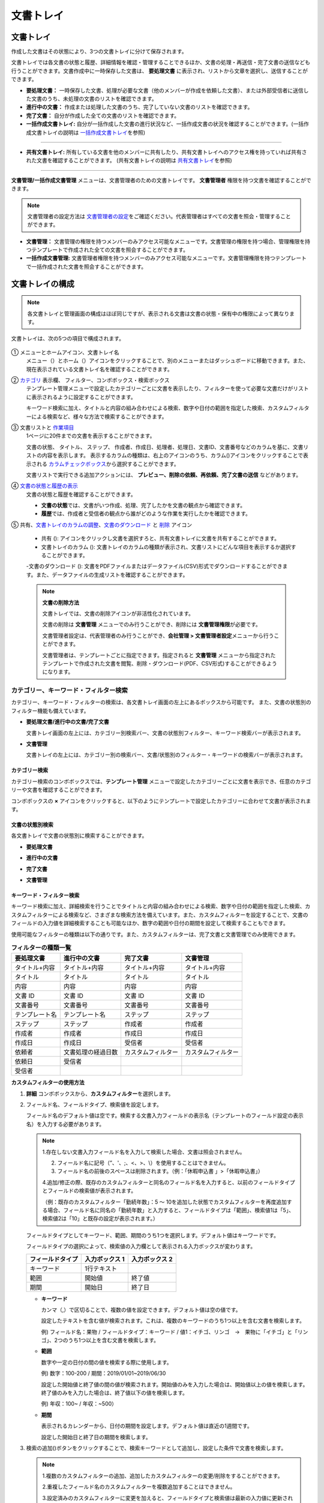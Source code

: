 .. _documents:

==============
文書トレイ
==============

--------------------
文書トレイ
--------------------


作成した文書はその状態により、3つの文書トレイに分けて保存されます。

文書トレイでは各文書の状態と履歴、詳細情報を確認・管理することできるほか、文書の処理・再送信・完了文書の送信なども行うことができます。文書作成中に一時保存した文書は、 **要処理文書** に表示され、リストから文章を選択し、送信することができます。


-  **要処理文書：** 一時保存した文書、処理が必要な文書（他のメンバーが作成を依頼した文書）、または外部受信者に送信した文書のうち、未処理の文書のリストを確認できます。

-  **進行中の文書：** 作成または処理した文書のうち、完了していない文書のリストを確認できます。

-  **完了文書：** 自分が作成した全ての文書のリストを確認できます。

-  **一括作成文書トレイ:** 自分が一括作成した文書の進行状況など、一括作成文書の状況を確認することができます。(一括作成文書トレイの説明は `一括作成文書トレイ <#bulksend-documents>`__\ を参照)

----------------------------------------------------

- **共有文書トレイ:** 所有している文書を他のメンバーに共有したり、共有文書トレイへのアクセス権を持っていれば共有された文書を確認することができます。 (共有文書トレイの説明は `共有文書トレイ <#shared-documents>`__\ を参照)

----------------------------------------------------

**文書管理/一括作成文書管理** メニューは、文書管理者のための文書トレイです。 **文書管理者** 権限を持つ文書を確認することができます。

.. note::

   文書管理者の設定方法は `文書管理者の設定 <chapter2.html#docmanager-permissions>`__\ をご確認ください。代表管理者はすべての文書を照会・管理することができます。


-  **文書管理：** 文書管理の権限を持つメンバーのみアクセス可能なメニューです。文書管理の権限を持つ場合、管理権限を持つテンプレートで作成された全ての文書を照会することができます。

-  **一括作成文書管理:** 文書管理者権限を持つメンバーのみアクセス可能なメニューです。文書管理権限を持つテンプレートで一括作成された文書を照会することができます。


.. figure:: resources/document_inbox.png
   :alt: 文書トレイメニュー
   :width: 700px




--------------------
文書トレイの構成
--------------------

.. note::

   各文書トレイと管理画面の構成はほぼ同じですが、表示される文書は文書の状態・保有中の権限によって異なります。


文書トレイは、次の5つの項目で構成されます。


.. figure:: resources/inbox_layout.png
   :alt: 文書トレイの構成
   :width: 700px


① メニューとホームアイコン、文書トレイ名
   メニュー（|image2|）とホーム（|image3|）アイコンをクリックすることで、別のメニューまたはダッシュボードに移動できます。また、現在表示されている文書トレイ名を確認することができます。

②  `カテゴリ <#category>`__ 表示欄、 フィルター、コンボボックス・検索ボックス
   テンプレート管理メニューで設定したカテゴリーごとに文書を表示したり、フィルターを使って必要な文書だけがリストに表示されるように設定することができます。

   キーワード検索に加え、タイトルと内容の組み合わせによる検索、数字や日付の範囲を指定した検索、カスタムフィルターによる検索など、様々な方法で検索することができます。

③ 文書リストと `作業項目 <#additional_work>`__
   1ページに20件までの文書を表示することができます。

   文書の状態、 タイトル、 ステップ、 作成者、作成日、処理者、処理日、文書ID、文書番号などのカラムを基に、文書リストの内容を表示します。
   表示するカラムの種類は、右上のアイコンのうち、カラム(|image4|)アイコンをクリックすることで表示される `カラムチェックボックス <#document-column>`__\ から選択することができます。

   文書リストで実行できる追加アクションには、 **プレビュー、削除の依頼、再依頼、完了文書の送信** などがあります。

④ `文書の状態と履歴の表示 <#history>`__
   文書の状態と履歴を確認することができます。

   - **文書の状態**\ では、文書がいつ作成、処理、完了したかを文書の観点から確認できます。

   - **履歴**\ では、作成者と受信者の観点から誰がどのような作業を実行したかを確認できます。

⑤ 共有、`文書トレイのカラムの調整 <#document-column>`__、`文書のダウンロード <#document-download>`__ と `削除 <#document-delete>`__ アイコン

   - 共有 (|image1|): アイコンをクリックし文書を選択すろと、共有文書トレイに文書を共有することができます。

   - 文書トレイのカラム (|image4|): 文書トレイのカラムの種類が表示され、文書リストにどんな項目を表示するか選択することができます。

   -文書のダウンロード (|image5|): 文書をPDFファイルまたはデータファイル(CSV)形式でダウンロードすることができます。また、データファイルの生成リストを確認することができます。


   .. note::

      **文書の削除方法**

      文書トレイでは、文書の削除アイコンが非活性化されています。

      文書の削除は **文書管理** メニューでのみ行うことができ、削除には **文書管理権限**\ が必要です。

      文書管理者設定は、代表管理者のみ行うことができ、**会社管理 > 文書管理者設定**\ メニューから行うことができます。

      文書管理者は、テンプレートごとに指定できます。指定されると **文書管理** メニューから指定されたテンプレートで作成された文書を閲覧、削除・ダウンロード(PDF、CSV形式)することができるようになります。


.. _category:

カテゴリー、キーワード・フィルター検索
~~~~~~~~~~~~~~~~~~~~~~~~~~~~~~~~~~~~~~~~~~

カテゴリー、キーワード・フィルターの検索は、各文書トレイ画面の左上にあるボックスから可能です。
また、文書の状態別のフィルター機能も備えています。

-  **要処理文書/進行中の文書/完了文書**

   文書トレイ画面の左上には、カテゴリー別検索バー、文書の状態別フィルター、キーワード検索バーが表示されます。

-  **文書管理**

   文書トレイの左上には、カテゴリー別の検索バー、文書/状態別のフィルター・キーワードの検索バーが表示されます。


カテゴリー検索
-------------------

カテゴリー検索のコンボボックスでは、**テンプレート管理** メニューで設定したカテゴリーごとに文書を表示でき、任意のカテゴリーや文書を確認することができます。

コンボボックスの **×** アイコンをクリックすると、以下のようにテンプレートで設定したカテゴリーに合わせて文書が表示されます。

.. figure:: resources/category_search.png
   :alt: カテゴリー検索のコンボボックス
   :width: 500px


文書の状態別検索
------------------------

各文書トレイで文書の状態別に検索することができます。

-  **要処理文書**

|image6|

-  **進行中の文書**

|image7|

-  **完了文書**

|image8|

-  **文書管理**

|image9|



**キーワード・フィルター検索**
--------------------------------------

キーワード検索に加え、詳細検索を行うことでタイトルと内容の組み合わせによる検索、数字や日付の範囲を指定した検索、カスタムフィルターによる検索など、さまざまな検索方法を備えています。また、カスタムフィルターを設定することで、文書のフィールドの入力値を詳細検索することも可能なほか、数字の範囲や日付の期間を設定して検索することもできます。

使用可能なフィルターの種類は以下の通りです。また、カスタムフィルターは、完了文書と文書管理でのみ使用できます。

.. table:: **フィルターの種類一覧**

   ================= ======================= ====================== ======================
   要処理文書   　    進行中の文書        　　完了文書        　 　 文書管理
   ================= ======================= ====================== ======================
   タイトル+内容      タイトル+内容     　　　タイトル+内容      　　タイトル+内容
   タイトル           タイトル            　  タイトル               タイトル
   内容               内容                    内容              　   内容
   文書 ID            文書 ID           　　　文書 ID            　  文書 ID
   文書番号           文書番号         　　 　文書番号        　　   文書番号
   テンプレート名   　テンプレート名        　ステップ               ステップ
   ステップ           ステップ              　作成者                 作成者
   作成者             作成者            　  　作成日                 作成日
   作成日             作成日            　  　受信者                 受信者
   依頼者             文書処理の経過日数      カスタムフィルター     カスタムフィルター
   依頼日             受信者 
   受信者             
   ================= ======================= ====================== ======================

**カスタムフィルターの使用方法**

1. **詳細** コンボボックスから、**カスタムフィルター**\ を選択します。

   |image10|

2. フィールド名、フィールドタイプ、検索値を設定します。

   フィールド名のデフォルト値は空です。検索する文書入力フィールドの表示名（テンプレートのフィールド設定の表示名）を入力する必要があります。

   .. note::

      1.存在しない文書入力フィールド名を入力して検索した場合、文書は照会されません。

      2. フィールド名に記号（”、'、;、<、>、\\）を使用することはできません。

      3. フィールド名の前後のスペースは削除されます。（例：「休暇申込書 」>「休暇申込書」）

      4.追加/修正の際、既存のカスタムフィルターと同名のフィールド名を入力すると、以前のフィールドタイプとフィールドの検索値が表示されます。

      （例：既存のカスタムフィルター「勤続年数」：5 ～ 10を追加した状態でカスタムフィルターを再度追加する場合、フィールド名に同名の「勤続年数」と入力すると、フィールドタイプは「範囲」、検索値1は「5」、検索値2は「10」と既存の設定が表示されます。）

   フィールドタイプとしてキーワード、範囲、期間のうち1つを選択します。デフォルト値はキーワードです。

   フィールドタイプの選択によって、検索値の入力欄として表示される入力ボックスが変わります。

   ================ ============== ==============
   フィールドタイプ 入力ボックス 1 入力ボックス 2
   ================ ============== ==============
   キーワード          1行テキスト    
   範囲             開始値         終了値
   期間             開始日         終了日
   ================ ============== ==============


   -  **キーワード**

      カンマ（,）で区切ることで、複数の値を設定できます。デフォルト値は空の値です。

      設定したテキストを含む値が検索されます。これは、複数のキーワードのうち1つ以上を含む文書を検索します。

      例) フィールド名：果物 / フィールドタイプ：キーワード / 値1：イチゴ、リンゴ　→　果物に「イチゴ」と「リンゴ」、2つのうち1つ以上を含む文書を検索します。

   -  **範囲**

      数字や一定の日付の間の値を検索する際に使用します。

      例) 数字：100-200 / 期間：2019/01/01~2019/06/30

      設定した開始値と終了値の間の値が検索されます。開始値のみを入力した場合は、開始値以上の値を検索します。終了値のみを入力した場合は、終了値以下の値を検索します。 


      例) 年収：100~ / 年収：~500）

   -  **期間**

      表示されるカレンダーから、日付の期間を設定します。デフォルト値は直近の1週間です。

      設定した開始日と終了日の期間を検索します。

3. 検索の追加(|image11|)ボタンをクリックすることで、検索キーワードとして追加し、設定した条件で文書を検索します。

   .. note::

      1.複数のカスタムフィルターの追加、追加したカスタムフィルターの変更/削除をすることができます。

      2.重複したフィールド名のカスタムフィルターを複数追加することはできません。

      3.設定済みのカスタムフィルターに変更を加えると、フィールドタイプと検索値は最新の入力値に更新されます。



**検索キーワードの表示方法及び修正/削除方法**

1. 検索キーワードは **フィールド名：値**\ の形式で、次のように追加されます。

   -  キーワード：「雇用形態：正社員、契約社員」

   -  範囲：「勤続年数：5~10」

   -  期間：「雇用契約期間_年月日：2018-01-01~2018-12-31」

2. 追加した検索キーワードを選択して、カスタムフィルターを修正します。
   修正時には、詳細検索フィルターの項目がカスタムフィルターに変わり、選択したフィルターのフィールド名、フィールドタイプ、検索値が表示されます。

3. 追加した検索キーワードを削除するには、キーワードの右側の **×**\ アイコンをクリックします。


.. _additional_work:

各文書トレイの作業項目
~~~~~~~~~~~~~~~~~~~~~~~~~~~~~

各文書リストで実行できる追加アクションには、プレビュー、再要請、完了文書送信などがあります。


-  **要処理文書トレイ**

   編集、検討する、再要請、プレビュー、修正、無効化、共有、完了文書送信予約、ダウンロードができます。

-  **進行中の文書トレイ**

   再依頼、プレビュー、修正、無効化、共有、完了文書送信予約、ダウンロードができます。

-  **完了文書トレイ**

   プレビュー、共有、完了文書の送信、新規文書の作成、リマインダー設定、ダウンロードを行うことができます。

-  **文書管理**

   プレビュー、無効化、完了文書の送信、永久削除、ダウンロードのほか、文書の削除を行うことができます。文書は、 **文書管理**\ でのみ削除することができます。


.. _history:

状態および履歴の表示
~~~~~~~~~~~~~~~~~~~~~~~~~~~

文書トレイのリストから文書を1つ選択すると、その文書の状態と履歴が画面の右側に表示されます。

-  **文書の状態**\ ：ワークフローのステップごとに文書がいつ、誰によって作成/処理されたか表示します。

-  **履歴**\ : 作成者と受信者の観点から、時系列順に誰がどんな作業を行ったか表示します。

   .. figure:: resources/document_status.png
      :alt: 文書状態タブ
      :width: 300px




.. _document_download:

文書のダウンロード 
~~~~~~~~~~~~~~~~~~~~~~

eformsingで作成された文書は **PDFとしてダウンロード**\ 、入力された内容を含む **データファイル**\ のダウンロードを行うことができます。

.. note::

   💡 **データファイルとは？**

   文書内に入力された内容を含む、文書タイトル、文書ID、受信者などの文書メタデータを確認できるファイルです。CSVファイル形式でダウンロードできます。

PDFファイル形式でダウンロード
-------------------------------


1. **文書トレイ/文書管理** 文書トレイのリストの右側にあるダウンロード(|image12|)アイコンをクリックします。
2. 文書リストの左側に表示されたチェックボックスを選択し、ダウンロードする文書を選択します。
3. **文書のダウンロード** ボタンをクリックします。
4. 文書のダウンロードポップアップで **監査証跡証明書を含む** かを選択し、 **ダウンロード** ボタンをクリックします。

   .. figure:: resources/download_popup.png
      :alt: 文書のダウンロードのポップアップ
      :width: 400px


データファイルのダウンロード
-------------------------------


1. **完了文書ボックス/文書管理** メニューからデータファイル生成(|image14|)アイコンをクリックします。
2. 文書リストの左側に表示されているチェックボックスを選択して、ダウンロードする文書を選択します。
3. **データファイルの作成** ボタンをクリックします。
4. **データファイルの生成** ポップアップでカラム及び範囲などを選択し、文書に入力された内容を含めるには、**すべてのテンプレートフィールド表示**\ を選択します。
5. **作成** ボタンをクリックします。

   .. figure:: resources/cvs_file_popup.png
      :alt: データファイル生成ポップアップ
      :width: 400px

6. データファイル名を入力後、確認をクリックします。

   .. figure:: resources/cvs_file_name_popup.png
      :alt: データファイル生成ファイル名ポップアップ
      :width: 400px

7. **データファイル生成リスト** ポップアップでCSVファイルの生成状態を確認し、生成が完了したらダウンロードできます。
 
   .. figure:: resources/cvs_file_list_popup.png
      :alt: データファイル生成リストポップアップ
      :width: 600px


.. note::

   **データファイル生成リスト**

   データファイル生成リスト(|image17|)アイコンをクリックすると、生成済みのファイル、作成中のファイル一覧を確認することができます。
   ファイルが作成中の場合は途中でキャンセルでき、作成済みのドキュメントはリストから再ダウンロードまたは削除できます。 データ ファイルは、作成後 7 日以内にいつでも再ダウンロードでき、7日後には自動削除されます。

   .. figure:: resources/cvs_file_list_popup1.png
      :alt: データファイル生成リストポップアップ
      :width: 600px


.. tip::

   **一括作成文書トレイ/一括作成文書管理からの文書のダウンロード**

   一括作成で送信した文書は、一括作成文書トレイからダウンロードできます。

   1. **一括作成文書トレイ** のリストからダウンロードする文書の **詳細を表示**\ をクリックします。

   2. ダウンロードする文書をリストから選択し、 **文書ダウンロード** または **データファイル作成**\ をクリックします。

   .. figure:: resources/bulksend_download.png
      :alt: CSVファイルの出力リストポップアップ
      :width: 700px

.. _set_reminder:

リマインダーの設定
~~~~~~~~~~~~~~~~~~~~~~~~~~~~~

完了文書トレイでは、文書のリマインダーを設定することができます。例として更新契約を行う場合、更新日が来たことを知らせるリマインダーを設定することができます。

1. 完了文書トレイに移動します。
2. リマインダーを設定する文書の下にあるリマインダー設定ボタンをクリックします。

   .. figure:: resources/set_reminder.png
      :alt: 完了文書トレイ-リマインダー設定
      :width: 600px

3. リマインダー通知設定ポップアップで、通知日、メッセージ、受信者を設定します。受信者にはグループ/メンバーのみ選択できます。

   .. figure:: resources/set_reminder_popup.png
      :alt: リマインダー設定のポップアップ
      :width: 500px

4. 保存ボタンをクリックすると、リマインダー設定が保存されます。
5. リマインダーに設定した時間に、受信者のメールにリマインダーが届きます。

.. note::

   リマインダーが設定されている場合、文書の下のボタン名が **リマインダーの変更**\ となり、 **リマインダーの変更**\ をクリックすると設定を変更することができます。

   .. figure:: resources/edit_reminder.png
      :alt: リマインダーの修正
      :width: 400px


.. _document_delete:

文書の削除
~~~~~~~~~~~~~~~~~

eformsignでは、指定された管理者のみ文書を削除することができます。

1. 文書トレイのリストの右上にある削除（|image13|）アイコンをクリックします。

2. 削除したい文書を選択後、 **削除** ボタンをクリックします。

3. 削除の確認ポップアップウィンドウで **はい**\ をクリックすると、文書が削除されます。

.. _document_column:

文書トレイのカラムの設定
~~~~~~~~~~~~~~~~~~~~~~~~

文書トレイの右上にあるアイコンのうち、カラム(|image4|)アイコンをクリックすることで、リストに表示する項目を選択することができます。

   .. figure:: resources/column_type.png
      :alt: 文書トレイのカラムの設定アイコン

---------------------------------------------------

.. _mydocuments:

-------------------
マイ文書トレイ
-------------------

**マイ文書トレイ** には、[マイファイルで文書作成] の過程で [文書作成をスタート] の前に [保存] をクリックして保存した文書が保存されます。

**マイファイルで文書作成**\ から作成した文書を保存しておけば、毎回新規作成せずとも、テンプレートのように使うことができます。

1. サイドバーのメニューから **下書きとして保存**\ をクリックして移動します。

   .. figure:: resources/draftbox-menu.png
      :alt: マイ文書トレイメニュー
      :width: 700px


2. 保存された文書のリストから、任意の文書の **開く** ボタンをクリックします。


   .. figure:: resources/draftbox-documentlist.png
      :alt: 下書きとして保存
      :width: 700px


3. **マイファイルで作成する** 画面が表示されます。文書を修正後、送信します。


.. tip::

   **マイファイルで作成する**\ をクリックすると、文書ファイルの選択ポップアップが表示され **PCからファイルを選択**\ または **最近使った文書**\ から選択することができます。この時、最近使った文書には **マイ文書トレイ**\ 内の文書が最新順で表示されます。



.. note::

   マイファイルで文書を作成する方法は `マイファイルで作成する <chapter3.html#id2>`__ をご参照ください。


--------------------------------------------------

.. _bulksend_documents:

-------------------------
一括作成文書トレイ
-------------------------

一括作成文書トレイでは、一括作成で送信した文書を確認することができます。一括作成した文書の進行状況を確認し、予約送信の変更、キャンセルまたは再依頼ができます。 

.. figure:: resources/bulksend-documents.png
   :alt: 一括作成文書



一括作成した文書リストから **詳細を表示**\ をクリックすると、送信された文書の進行状況などを確認することができます。

- 文書の処理状態を確認
- 一括または個別で再依頼、無効化、ダウンロード（PDC、CSVファイル）が可能
- 文書別ステップ、状態・履歴確認が可能


.. figure:: resources/bulksend-documents-detail.png
   :alt: 一括作成文書トレイ - 詳細を見る

.. caution::

   **再依頼の際、受信者情報を修正して送信できますか？**

   一括で再依頼を行うと受信者情報は修正できず、最初に入力したメールアドレスまたは携帯電話番号宛てに送信されます。

   一括で再依頼を行う場合には受信者の情報を修正することができず、最初に入力したメールアドレスまたは携帯電話番号宛てに送信されます。
   受信者の情報を変更する必要がある場合、個別に再依頼ボタンをクリックします。個別に再依頼をする場合、メールアドレスまたは携帯電話番号を修正して送信することができます。


予約送信した文書の場合、予約変更または無効化ができます。

.. figure:: resources/bulksend-schedule-change.png
   :alt: 一括作成文書トレイ- 予約変更
   :width: 300px


.. note::

   一度に大量の文書を送信することができる、文書一括作成の方法は `一括作成で文書を送信する <chapter3.html#bulksend>`__ をご参照ください。


--------------------------------------------------


.. _shared_documents:

-------------------------
共有文書トレイ
-------------------------

共有文書トレイでは、共有文書トレイを作成し、自分が所有している文書を他のメンバーと共有したり、他のメンバーが自分に共有した文書を確認することができます。

.. figure:: resources/shared-documents-box.png
   :alt: 共有文書トレイ

メンバーは共有文書トレイメニューから共有文書ボックスを作成することができ、その共有文書ボックスにアクセスできるメンバー/グループを選択できます。

共有文書トレイに追加したい文書がある場合は、要処理文書トレイ/進行中の文書トレイ/完了文書ボックスで任意の文書を共有文書トレイに追加できます。


**共有文書トレイの作成**

1. サイドバーメニューから共有文書トレイをクリックします。
2. 共有文書トレイの追加ボタンをクリックして、共有文書トレイのフォルダを作成します。
3. ポップアップウィンドウに文書トレイ名と説明を入力し、文書トレイへのアクセス権を付与するメンバー/グループを選択します。

   .. figure:: resources/create-shared-documentbox.png
      :alt: 共有文書トレイの作成

4. 作成した共有文書トレイの横にある詳細(⋯)ボタンをクリックして、文書トレイの設定をします。

   .. figure:: resources/shared-documentbox-setting.png
      :alt: 共有文書トレイの設定

- **基本設定:**\ 文書トレイ名、説明、文書トレイへのアクセス権限を付与するメンバーを設定します。

- **自動共有ルールの設定:**\ 文書トレイに自動的に共有される文書のルールを設定します。
    文書のタイトルに含まれている単語と文書のタイプを設定すると、指定したルールに従って自動的に共有文書トレイ内で文書が共有されます。

    例) 文書タイトルに含まれる単語を「契約書」に設定し、文書のタイプを「テンプレートなしでマイファイルで作成された文書」に設定すると、マイファイルで作成した文書のうち、文書タイトルに「契約書」が含まれている文書はその文書トレイに共有されます。


- **所有者の変更:**\ 文書トレイの所有者を変更します。

   .. note::

      ❗共有文書トレイを作成したメンバーは、自動的にその共有文書トレイの所有者になります。

- **削除:** 共有文書トレイを削除します。文書トレイを削除すると、文書トレイに共有されている全ての文書の共有が解除されます。

.. tip::

   **Tip. 自動共有ルールの設定方法**

   1. 自動共有ルールを設定する共有文書トレイの横にある詳細(⋯)ボタンをクリックし、自動共有ルール設定オプションをクリックします。

   2. ポップアップウィンドウで、共有文書トレイに特定の文書を自動的に共有するためのルールを設定します。以下の2つの条件のうち1つ、もしくは両方設定できます。

      - **文書タイトルに含まれる単語:** 単語を追加すると、その単語が文書タイトルに含まれている文書が自動的に共有文書トレイに追加されます。複数のフレーズを設定することができ、設定したフレーズのうち1つだけが文書タイトルに含まれる場合は、文書が共有されます。

      - **文書のタイプ:** 共有するテンプレート名を選択すると、そのテンプレートで文書作成する際に共有文書トレイに自動的に共有されます。テンプレートなしでマイファイルで作成された文書を選択すると、マイファイルで作成した文書全て、または文書タイトルに含まれる単語に設定された単語がある場合、その単語が含まれている文書が共有文書トレイに共有されます。

    例) 文書タイトルに含まれる単語を「契約書」に設定し、文書のタイプを「テンプレートなしでマイファイルで作成された文書」に設定すると、マイファイルで作成した文書のうち、文書タイトルに「契約書」が含まれている文書はその文書トレイに共有されます。

      .. figure:: resources/shared-rule-setting.png
         :alt: 自動共有ルール
         :width: 300px




**共有文章トレイに文書を追加**

.. note::

  作成された文書は、 **要処理文書トレイ、進行中の文書トレイ、完了文書トレイ**\ で共有できます。

1. 任意の文書トレイに移動します。
2. 文書トレイ名の下にある **共有**\ をクリックし、共有する共有文書トレイを選択します。

   .. figure:: resources/share-document.png
      :alt: 文書の共有

.. tip::

   メールボックスリストで複数の文書を同時に共有するには、文書トレイ右上の **共有アイコン**\ (|image1|)をクリックします。
   共有する文書をチェックし、 **共有** ボタンをクリックし、共有する文書トレイを選択します。





.. |image1| image:: resources/share_icon.png
   :width: 25px
.. |image2| image:: resources/menu_icon_2.png
   :width: 25px
.. |image3| image:: resources/home_icon_2.png
   :width: 25px
.. |image4| image:: resources/column_icon.png
   :width: 35px
.. |image5| image:: resources/download_icon.png
   :width: 60px
.. |image6| image:: resources/actionrequiredbox-status-search.png
   :width: 700px
.. |image7| image:: resources/inprocessbox-status-search.png
   :width: 700px
.. |image8| image:: resources/completedbox-status-search.png
   :width: 700px
.. |image9| image:: resources/documentmanage_status_search.png
   :width: 700px
.. |image10| image:: resources/userdefined_search1.png
.. |image11| image:: resources/searchplus.png
.. |image12| image:: resources/pdf_download_icon.png
   :width: 25px
.. |image13| image:: resources/delete_icon1.png
.. |image14| image:: resources/csv_download_icon.png
   :width: 25px
.. |image17| image:: resources/csv_file_list_icon.png
   :width: 25px
